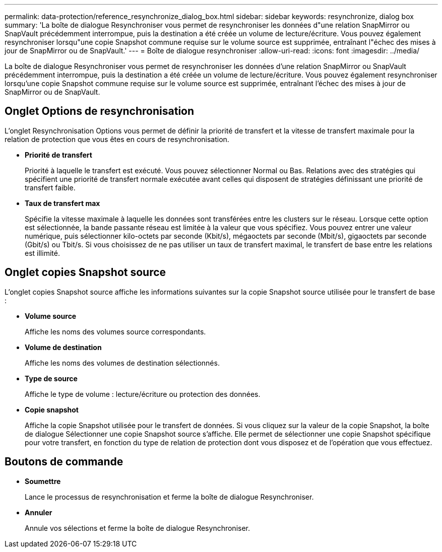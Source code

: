 ---
permalink: data-protection/reference_resynchronize_dialog_box.html 
sidebar: sidebar 
keywords: resynchronize, dialog box 
summary: 'La boîte de dialogue Resynchroniser vous permet de resynchroniser les données d"une relation SnapMirror ou SnapVault précédemment interrompue, puis la destination a été créée un volume de lecture/écriture. Vous pouvez également resynchroniser lorsqu"une copie Snapshot commune requise sur le volume source est supprimée, entraînant l"échec des mises à jour de SnapMirror ou de SnapVault.' 
---
= Boîte de dialogue resynchroniser
:allow-uri-read: 
:icons: font
:imagesdir: ../media/


[role="lead"]
La boîte de dialogue Resynchroniser vous permet de resynchroniser les données d'une relation SnapMirror ou SnapVault précédemment interrompue, puis la destination a été créée un volume de lecture/écriture. Vous pouvez également resynchroniser lorsqu'une copie Snapshot commune requise sur le volume source est supprimée, entraînant l'échec des mises à jour de SnapMirror ou de SnapVault.



== Onglet Options de resynchronisation

L'onglet Resynchronisation Options vous permet de définir la priorité de transfert et la vitesse de transfert maximale pour la relation de protection que vous êtes en cours de resynchronisation.

* *Priorité de transfert*
+
Priorité à laquelle le transfert est exécuté. Vous pouvez sélectionner Normal ou Bas. Relations avec des stratégies qui spécifient une priorité de transfert normale exécutée avant celles qui disposent de stratégies définissant une priorité de transfert faible.

* *Taux de transfert max*
+
Spécifie la vitesse maximale à laquelle les données sont transférées entre les clusters sur le réseau. Lorsque cette option est sélectionnée, la bande passante réseau est limitée à la valeur que vous spécifiez. Vous pouvez entrer une valeur numérique, puis sélectionner kilo-octets par seconde (Kbit/s), mégaoctets par seconde (Mbit/s), gigaoctets par seconde (Gbit/s) ou Tbit/s. Si vous choisissez de ne pas utiliser un taux de transfert maximal, le transfert de base entre les relations est illimité.





== Onglet copies Snapshot source

L'onglet copies Snapshot source affiche les informations suivantes sur la copie Snapshot source utilisée pour le transfert de base :

* *Volume source*
+
Affiche les noms des volumes source correspondants.

* *Volume de destination*
+
Affiche les noms des volumes de destination sélectionnés.

* *Type de source*
+
Affiche le type de volume : lecture/écriture ou protection des données.

* *Copie snapshot*
+
Affiche la copie Snapshot utilisée pour le transfert de données. Si vous cliquez sur la valeur de la copie Snapshot, la boîte de dialogue Sélectionner une copie Snapshot source s'affiche. Elle permet de sélectionner une copie Snapshot spécifique pour votre transfert, en fonction du type de relation de protection dont vous disposez et de l'opération que vous effectuez.





== Boutons de commande

* *Soumettre*
+
Lance le processus de resynchronisation et ferme la boîte de dialogue Resynchroniser.

* *Annuler*
+
Annule vos sélections et ferme la boîte de dialogue Resynchroniser.


